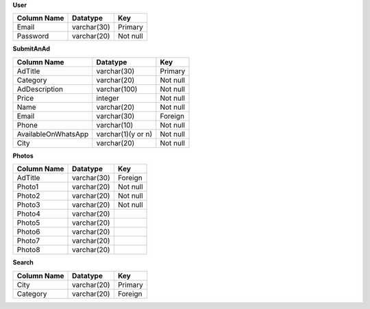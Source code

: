 **User**

+--------------------+-------------------+---------------+
| Column Name        | Datatype          | Key           |
+====================+===================+===============+
| Email              | varchar(30)       | Primary       |
+--------------------+-------------------+---------------+
| Password           | varchar(20)       | Not null      |
+--------------------+-------------------+---------------+ 

**SubmitAnAd**

+--------------------+-------------------+------------+
| Column Name        | Datatype          | Key        |
+====================+===================+============+
| AdTitle            | varchar(30)       | Primary    |
+--------------------+-------------------+------------+
| Category           | varchar(20)       | Not null   |
+--------------------+-------------------+------------+ 
| AdDescription      | varchar(100)      | Not null   |
+--------------------+-------------------+------------+ 
| Price              | integer           | Not null   |
+--------------------+-------------------+------------+ 
| Name               | varchar(20)       | Not null   |
+--------------------+-------------------+------------+ 
| Email              | varchar(30)       | Foreign    |
+--------------------+-------------------+------------+ 
| Phone              | varchar(10)       | Not null   |
+--------------------+-------------------+------------+ 
| AvailableOnWhatsApp| varchar(1)(y or n)| Not null   |
+--------------------+-------------------+------------+ 
| City               | varchar(20)       | Not null   |
+--------------------+-------------------+------------+ 

**Photos**

+-----------------------+-------------------+---------------+
| Column Name           | Datatype          | Key           |
+=======================+===================+===============+
| AdTitle               | varchar(30)       | Foreign       |
+-----------------------+-------------------+---------------+
| Photo1                | varchar(20)       | Not null      |
+-----------------------+-------------------+---------------+ 
| Photo2                | varchar(20)       | Not null      |
+-----------------------+-------------------+---------------+ 
| Photo3                | varchar(20)       | Not null      |
+-----------------------+-------------------+---------------+ 
| Photo4                | varchar(20)       |               |
+-----------------------+-------------------+---------------+ 
| Photo5                | varchar(20)       |               |
+-----------------------+-------------------+---------------+ 
| Photo6                | varchar(20)       |               |
+-----------------------+-------------------+---------------+ 
| Photo7                | varchar(20)       |               |
+-----------------------+-------------------+---------------+ 
| Photo8                | varchar(20)       |               |
+-----------------------+-------------------+---------------+ 

**Search**

+--------------------+-------------------+---------------+
| Column Name        | Datatype          | Key           |
+====================+===================+===============+
| City               | varchar(20)       | Primary       |
+--------------------+-------------------+---------------+
| Category           | varchar(20)       | Foreign       |
+--------------------+-------------------+---------------+ 
